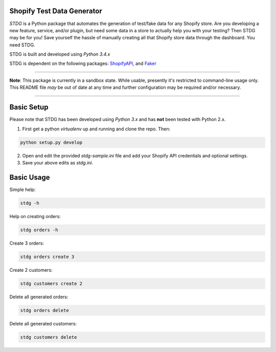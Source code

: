 Shopify Test Data Generator
---------------------------

*STDG* is a Python package that automates the generation of test/fake data for any Shopify store. Are you developing a new feature, service, and/or plugin, but need some data in a store to actually help you with your testing? Then
STDG may be for you! Save yourself the hassle of manually creating all that Shopify store data through the dashboard. You need STDG.

STDG is built and developed using *Python 3.4.x*

STDG is dependent on the following packages: `ShopifyAPI`_, and `Faker`_

----

**Note**: This package is currently in a sandbox state. While usable, presently it's restricted to command-line usage only. This README file *may* be out of date at any time and further configuration may be required and/or necessary. 

----

Basic Setup
-----------

Please note that STDG has been developed using *Python 3.x* and has **not** been tested with Python 2.x. 

1. First get a python *virtualenv* up and running and clone the repo. Then:

.. code:: bash

    python setup.py develop
    
2. Open and edit the provided *stdg-sample.ini* file and add your Shopify API credentials and optional settings.
3. Save your above edits as *stdg.ini*.

Basic Usage
-----------

Simple help:

.. code:: bash

    stdg -h

Help on creating orders:

.. code:: bash

    stdg orders -h

Create 3 orders:

.. code:: bash

    stdg orders create 3

Create 2 customers:

.. code:: bash

    stdg customers create 2

Delete all generated orders:

.. code:: bash

    stdg orders delete

Delete all generated customers:

.. code:: bash

    stdg customers delete

.. _ShopifyAPI: https://github.com/Shopify/shopify_python_api
.. _Faker: https://github.com/joke2k/faker
